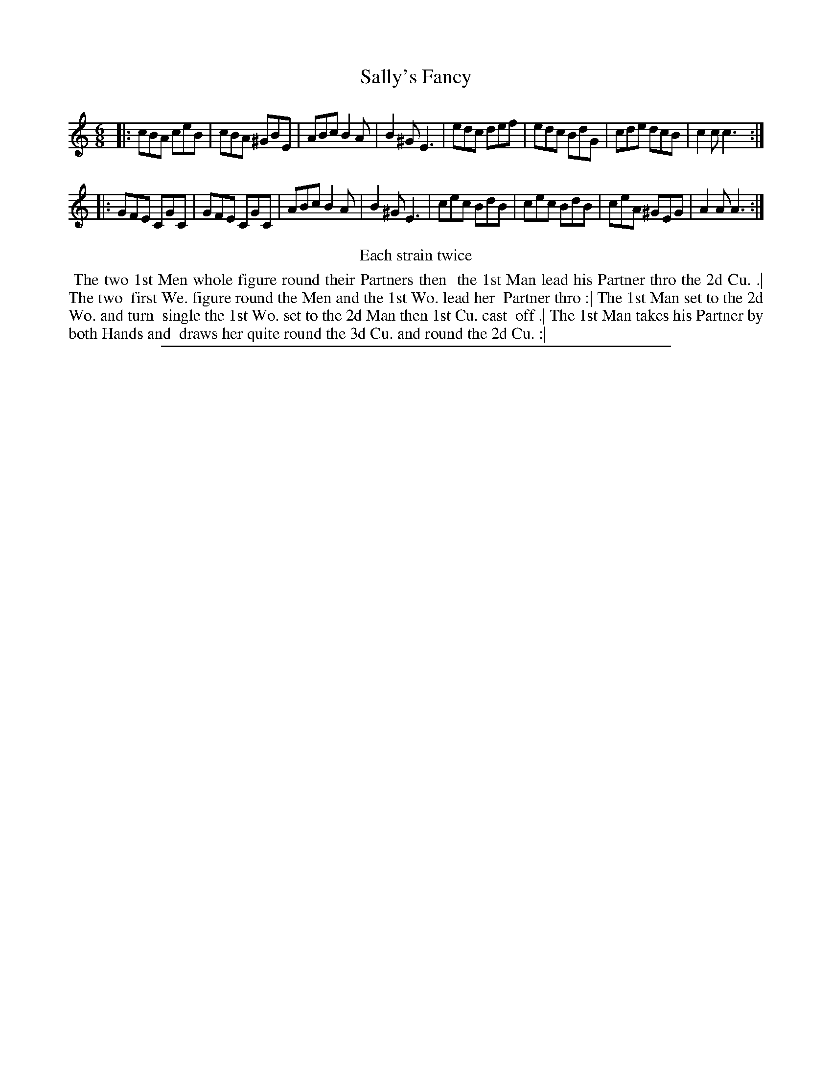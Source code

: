 X: 1
T: Sally's Fancy
%R: jig
B: "The Compleat Country Dancing-Master" printed by John Walsh, London ca. 1740
S: 6: CCDM2 http://imslp.org/wiki/The_Compleat_Country_Dancing-Master_(Various) V.2 (150)
Z: 2013 John Chambers <jc:trillian.mit.edu>
N: Repeats added to satisfy the "Each strain twice" instruction.
M: 6/8
L: 1/8
K: Am
% - - - - - - - - - - - - - - - - - - - - - - - - -
|:\
cBA ceB | cBA ^GBE | ABc B2A | B2^G E3 |\
edc def | edc BdG | cde dcB | c2c c3 :|
|:\
GFE CGC | GFE CGC | ABc B2A | B2^G E3 |\
cec BdB | cec BdB | ceA ^GEG | A2A A3 :|
% - - - - - - - - - - - - - - - - - - - - - - - - -
%%center Each strain twice
%%begintext align
%% The two 1st Men whole figure round their Partners then
%% the 1st Man lead his Partner thro the 2d Cu. .| The two
%% first We. figure round the Men and the 1st Wo. lead her
%% Partner thro :| The 1st Man set to the 2d Wo. and turn
%% single the 1st Wo. set to the 2d Man then 1st Cu. cast
%% off .| The 1st Man takes his Partner by both Hands and
%% draws her quite round the 3d Cu. and round the 2d Cu. :|
%%endtext
%%sep 1 8 500
